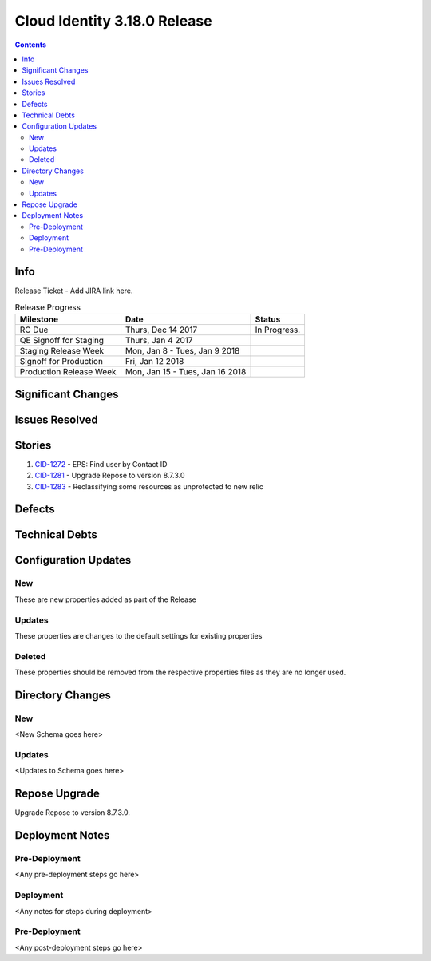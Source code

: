 Cloud Identity 3.18.0 Release
==============================
.. _CID-1272:  https://jira.rax.io/browse/CID-1272
.. _CID-1281:  https://jira.rax.io/browse/CID-1281
.. _CID-1283:  https://jira.rax.io/browse/CID-1283
.. contents::

Info
----

Release Ticket  - Add JIRA link here.

.. csv-table:: Release Progress
   :header: Milestone, Date, Status

   RC Due, "Thurs, Dec 14 2017", In Progress.
   QE Signoff for Staging, "Thurs, Jan 4 2017",
   Staging Release Week, "Mon, Jan 8 - Tues, Jan 9 2018",
   Signoff for Production, "Fri, Jan 12 2018",
   Production Release Week, "Mon, Jan 15 - Tues, Jan 16 2018",


Significant Changes
-------------------


Issues Resolved
---------------

Stories
-------

#. `CID-1272`_ - EPS: Find user by Contact ID
#. `CID-1281`_ - Upgrade Repose to version 8.7.3.0
#. `CID-1283`_ -  Reclassifying some resources as unprotected to new relic

Defects
-------


Technical Debts
---------------


Configuration Updates
---------------------

---
New
---
These are new properties added as part of the Release

.. list-table:: Configuration Changes
   :header-rows: 1
   :widths: 8 60 7 7 7

   * - Name
     - Description
     - DefaultValue
     - Story
     - File

-------
Updates
-------
These properties are changes to the default settings for existing properties 

.. list-table:: Configuration Changes
   :header-rows: 1
   :widths: 8 60 7 7 7

   * - Name
     - Description
     - DefaultValue
     - Story
     - File


-------
Deleted
-------

These properties should be removed from the respective properties files as they are no longer used.

.. list-table:: Configuration Changes
   :header-rows: 1
   :widths: 8 60 7 7 7

   * - Name
     - Story
     - File

Directory Changes
------------------

---
New
---
<New Schema goes here>

-------
Updates
-------
<Updates to Schema goes here>

Repose Upgrade
--------------

Upgrade Repose to version 8.7.3.0.

Deployment Notes
----------------

--------------
Pre-Deployment
--------------

<Any pre-deployment steps go here>

-----------
Deployment
-----------

<Any notes for steps during deployment>

---------------
Pre-Deployment
---------------

<Any post-deployment steps go here>
